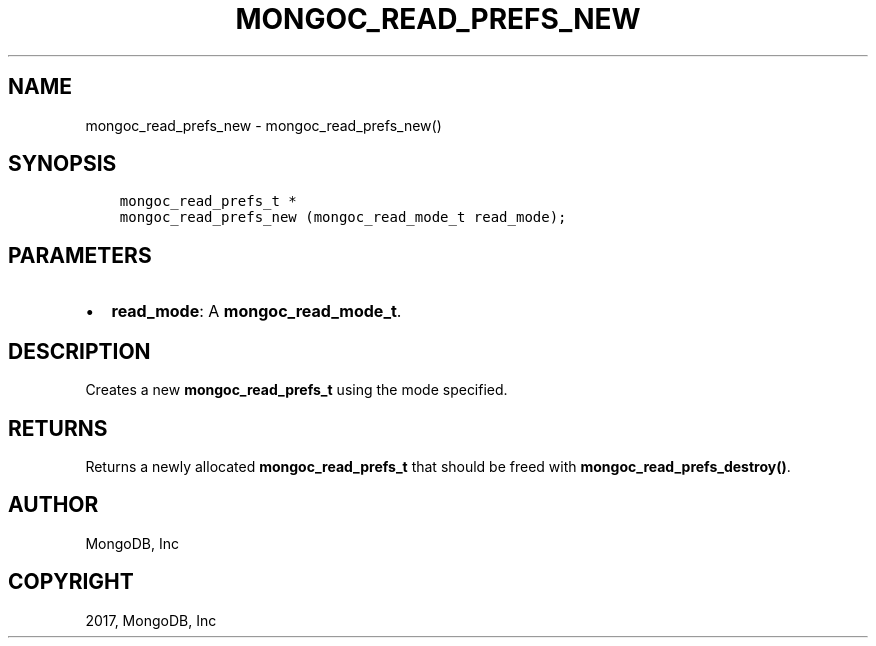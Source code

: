.\" Man page generated from reStructuredText.
.
.TH "MONGOC_READ_PREFS_NEW" "3" "Oct 11, 2017" "1.8.1" "MongoDB C Driver"
.SH NAME
mongoc_read_prefs_new \- mongoc_read_prefs_new()
.
.nr rst2man-indent-level 0
.
.de1 rstReportMargin
\\$1 \\n[an-margin]
level \\n[rst2man-indent-level]
level margin: \\n[rst2man-indent\\n[rst2man-indent-level]]
-
\\n[rst2man-indent0]
\\n[rst2man-indent1]
\\n[rst2man-indent2]
..
.de1 INDENT
.\" .rstReportMargin pre:
. RS \\$1
. nr rst2man-indent\\n[rst2man-indent-level] \\n[an-margin]
. nr rst2man-indent-level +1
.\" .rstReportMargin post:
..
.de UNINDENT
. RE
.\" indent \\n[an-margin]
.\" old: \\n[rst2man-indent\\n[rst2man-indent-level]]
.nr rst2man-indent-level -1
.\" new: \\n[rst2man-indent\\n[rst2man-indent-level]]
.in \\n[rst2man-indent\\n[rst2man-indent-level]]u
..
.SH SYNOPSIS
.INDENT 0.0
.INDENT 3.5
.sp
.nf
.ft C
mongoc_read_prefs_t *
mongoc_read_prefs_new (mongoc_read_mode_t read_mode);
.ft P
.fi
.UNINDENT
.UNINDENT
.SH PARAMETERS
.INDENT 0.0
.IP \(bu 2
\fBread_mode\fP: A \fBmongoc_read_mode_t\fP\&.
.UNINDENT
.SH DESCRIPTION
.sp
Creates a new \fBmongoc_read_prefs_t\fP using the mode specified.
.SH RETURNS
.sp
Returns a newly allocated \fBmongoc_read_prefs_t\fP that should be freed with \fBmongoc_read_prefs_destroy()\fP\&.
.SH AUTHOR
MongoDB, Inc
.SH COPYRIGHT
2017, MongoDB, Inc
.\" Generated by docutils manpage writer.
.
